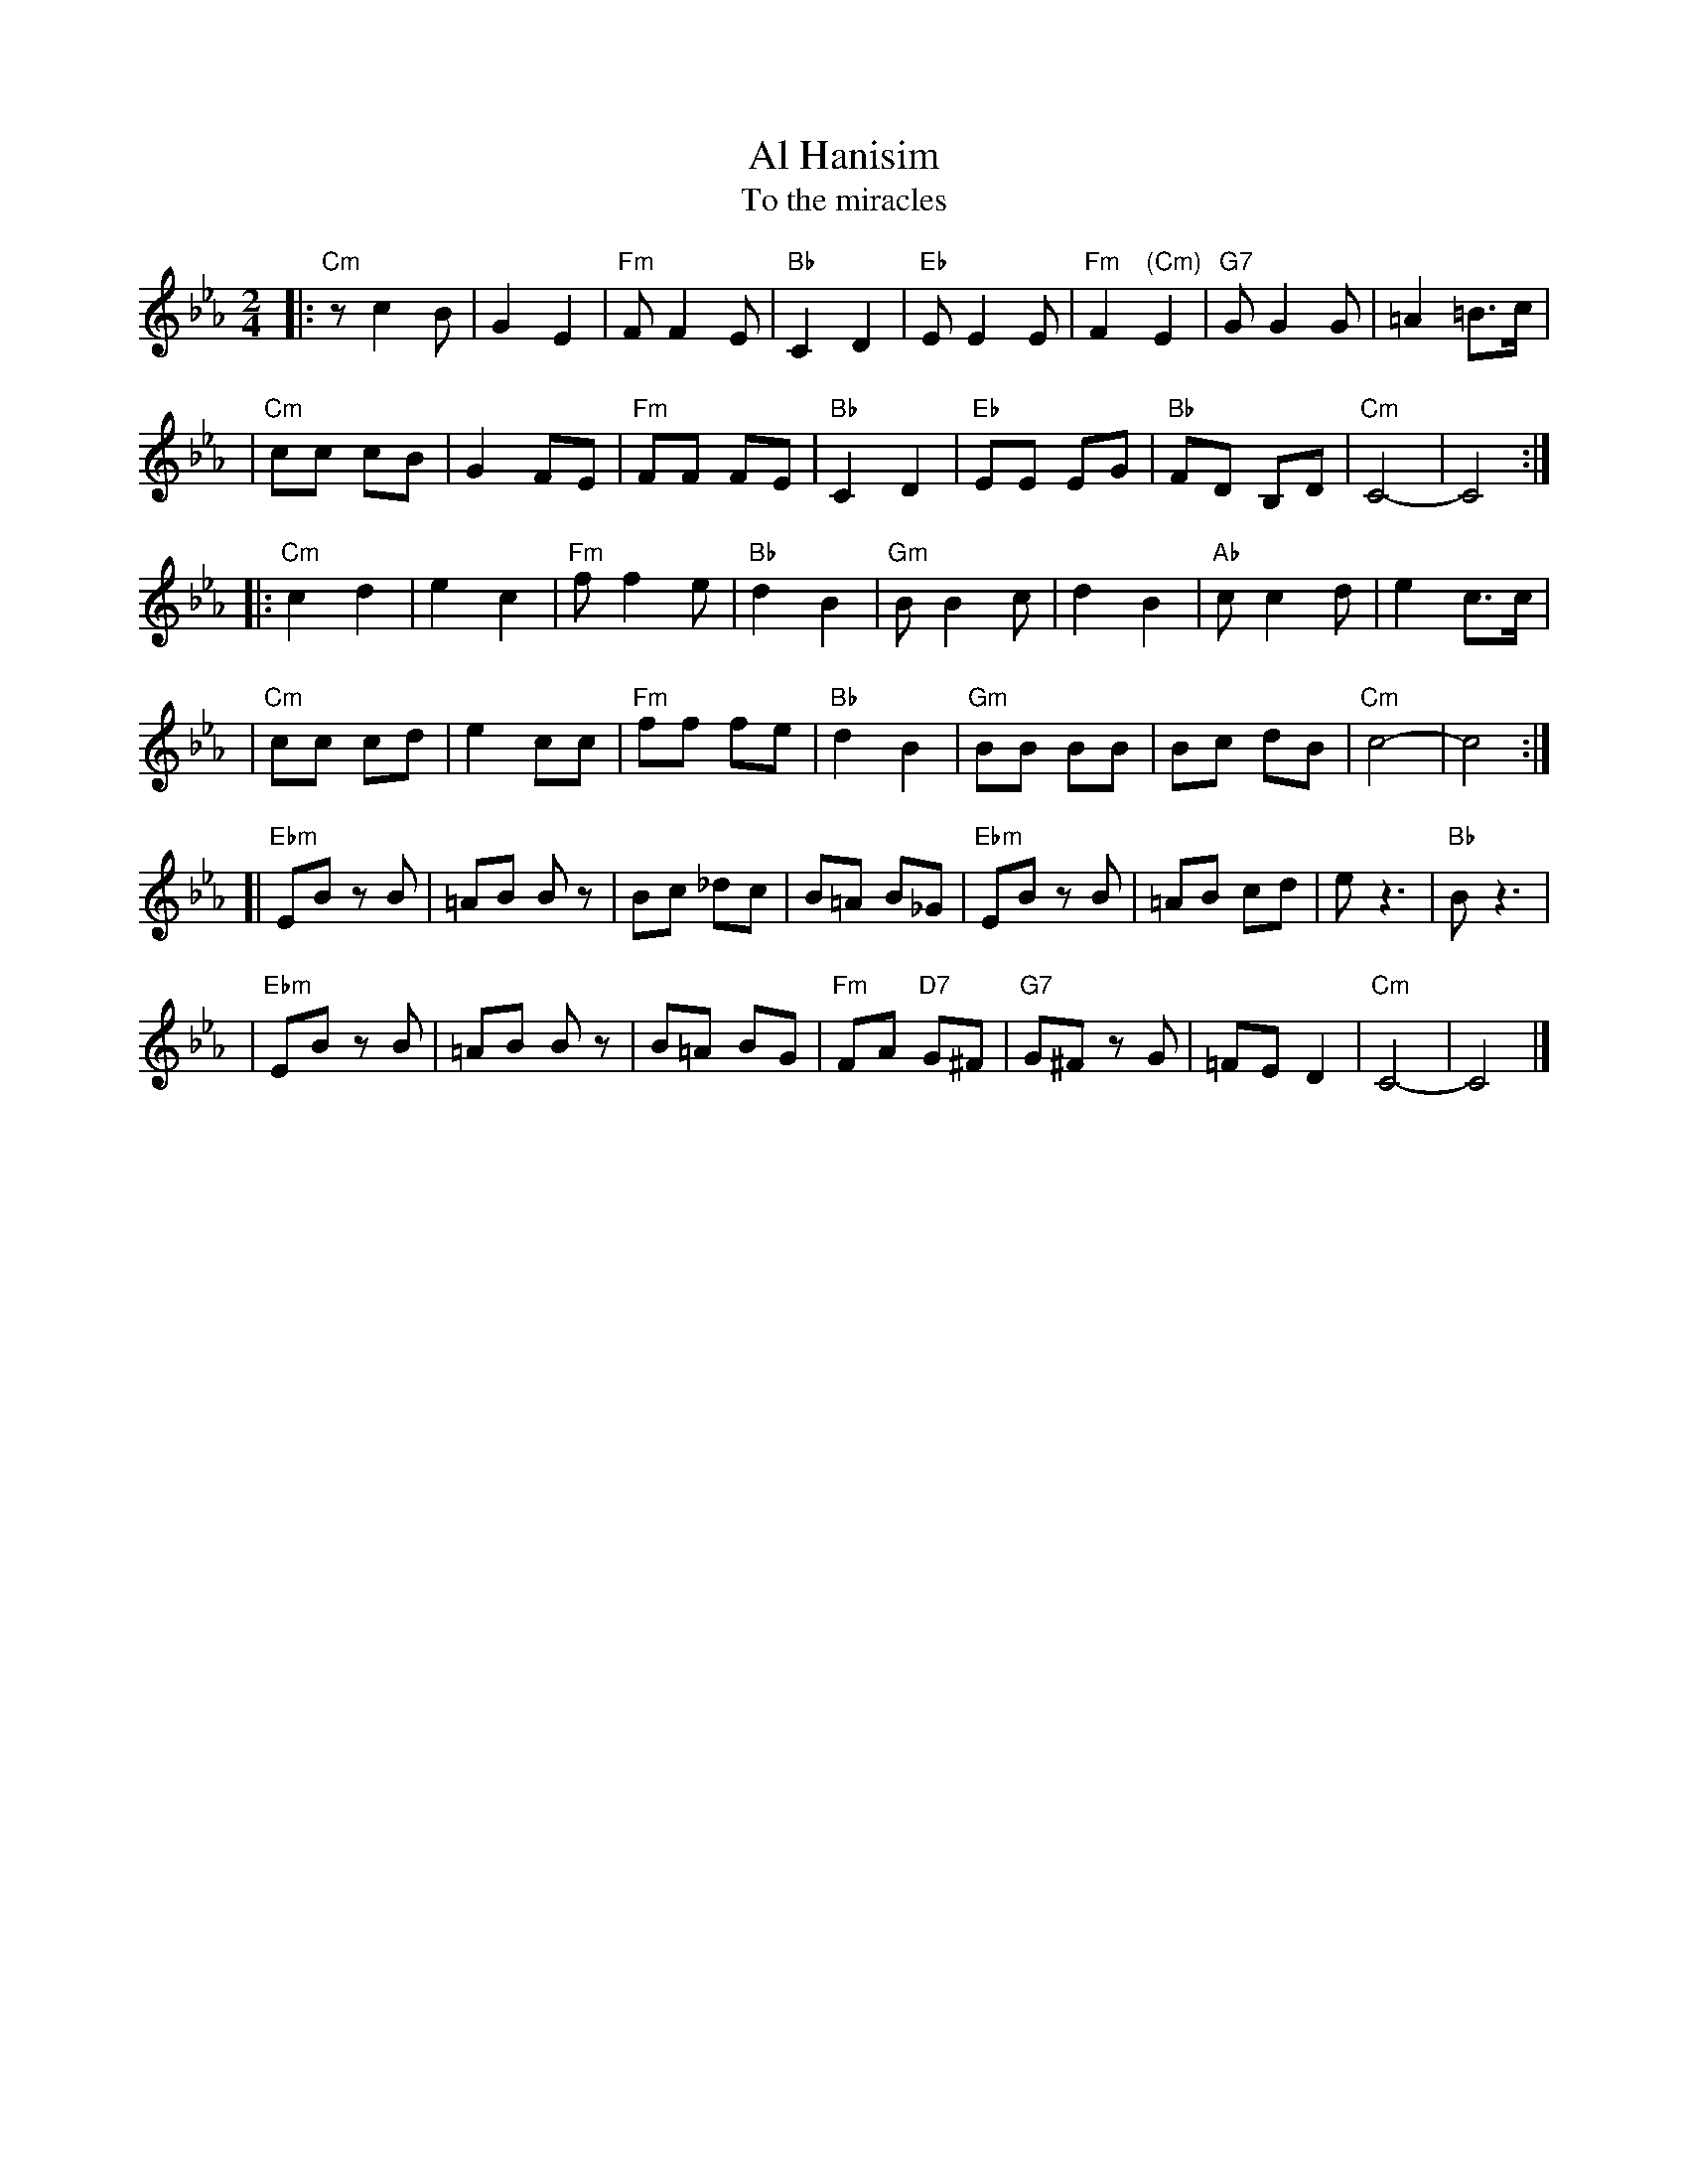 X: 25
T: Al Hanisim
T: To the miracles
M: 2/4
L: 1/8
K: Cm
|:"Cm" z c2 B | G2 E2 | "Fm"F F2 E | "Bb"C2 D2 \
| "Eb"E E2 E | "Fm"F2 "(Cm)"E2 | "G7"G G2 G | =A2 =B>c |
| "Cm"cc cB | G2 FE | "Fm"FF FE | "Bb"C2 D2 \
| "Eb"EE EG | "Bb"FD B,D | "Cm"C4- | C4 :|
|:"Cm"c2 d2 | e2 c2 | "Fm"f f2 e | "Bb"d2 B2 \
| "Gm"B B2 c | d2 B2 | "Ab"c c2 d | e2 c>c |
| "Cm"cc cd | e2 cc | "Fm"ff fe | "Bb"d2 B2 \
| "Gm"BB BB | Bc dB | "Cm"c4- | c4 :|
[|"Ebm"EB zB | =AB Bz | Bc _dc | B=A B_G \
| "Ebm"EB zB | =AB cd | e z3 | "Bb"B z3 |
| "Ebm"EB zB | =AB Bz | B=A BG | "Fm"FA "D7"G^F \
| "G7"G^F zG | =FE D2 | "Cm"C4- | C4 |]
